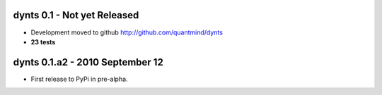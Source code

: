 
dynts 0.1 - Not yet Released
====================================
* Development moved to github http://github.com/quantmind/dynts
* **23 tests**

dynts 0.1.a2  - 2010 September 12
====================================
* First release to PyPi in pre-alpha.
 

.. _ccy: http://code.google.com/p/ccy/